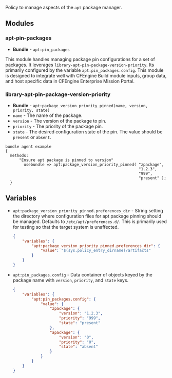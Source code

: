 Policy to manage aspects of the =apt= package manager.

** Modules

*** apt-pin-packages
- *Bundle* - =apt:pin_packages=

This module handles managing package pin configurations for a set of packages. It leverages =library-apt-pin-package-version-priority=. Its primarily configured by the variable =apt:pin_packages.config=. This module is designed to integrate well with CFEngine Build module inputs, group data, and host specific data in CFEngine Enterprise Mission Portal.

*** library-apt-pin-package-version-priority
- *Bundle* - =apt:package_version_priority_pinned(name, version, priority, state)=
- =name= - The name of the package.
- =version= - The version of the package to pin.
- =priority= - The priority of the package pin.
- =state= - The desired configuration state of the pin. The value should be =present= or =absent=.

#+begin_src cfengine3 :exports code
bundle agent example
{
  methods:
      "Ensure apt package is pinned to version"
        usebundle => apt:package_version_priority_pinned( "zpackage",
                                                          "1.2.3",
                                                          "999",
                                                          "present" );
  }
#+end_src

** Variables
- =apt:package_version_priority_pinned.preferences_dir= - String setting the directory where configuration files for apt package pinning should be managed. Defaults to =/etc/apt/preferences.d/=. This is primarily used for testing so that the target system is unaffected.
  #+begin_src json
    {
        "variables": {
            "apt:package_version_priority_pinned.preferences_dir": {
                "value": "$(sys.policy_entry_dirname)/artifacts"
            }
        }
    }
  #+end_src
- =apt:pin_packages.config= - Data container of objects keyed by the package name with =version=, =priority=, and =state= keys.
  #+begin_src json
    {
        "variables": {
            "apt:pin_packages.config": {
                "value": {
                    "zpackage": {
                        "version": "1.2.3",
                        "priority": "999",
                        "state": "present"
                    },
                    "apackage": {
                        "version": "0",
                        "priority": "0",
                        "state": "absent"
                    }
                }
            }
        }
    }
  #+end_src
